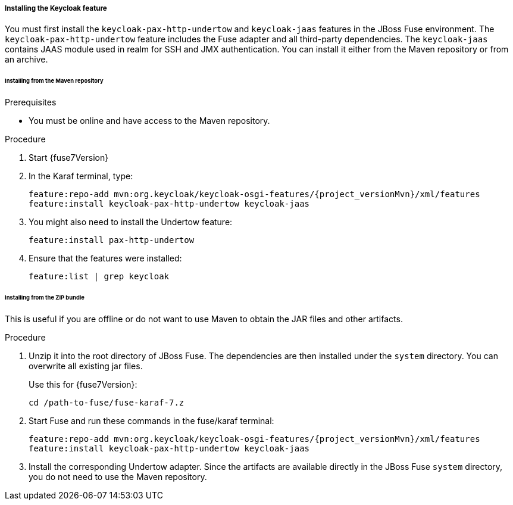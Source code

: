 
[[_fuse7_install_feature]]
===== Installing the Keycloak feature

You must first install the `keycloak-pax-http-undertow` and `keycloak-jaas` features in the JBoss Fuse environment. The `keycloak-pax-http-undertow` feature includes the Fuse adapter and all third-party dependencies. The `keycloak-jaas` contains JAAS module used in realm for SSH and JMX authentication. You can install it either from the Maven repository or from an archive.

====== Installing from the Maven repository

.Prerequisites
* You must be online and have access to the Maven repository.

ifeval::[{project_community}==true]
* For community it is sufficient to be online as all the artifacts and 3rd party dependencies should be available in the maven central repository.
endif::[]
ifeval::[{project_product}==true]
* For {project_name}, configure a proper Maven repository, so you can install the artifacts. For more information see the
https://access.redhat.com/maven-repository[JBoss Enterprise Maven repository] page.

* Assuming the Maven repository is {maven_repository}, add the following to the `$FUSE_HOME/etc/org.ops4j.pax.url.mvn.cfg` file and add the repository to the list of supported repositories. For example:
+
[source,subs="attributes"]
----
config:edit org.ops4j.pax.url.mvn
config:property-append org.ops4j.pax.url.mvn.repositories ,{maven_repository}@id=redhat.product.repo
config:update

feature:repo-refresh
----
endif::[]

.Procedure

. Start {fuse7Version}

. In the Karaf terminal, type:
+
[source,subs="attributes"]
----
feature:repo-add mvn:org.keycloak/keycloak-osgi-features/{project_versionMvn}/xml/features
feature:install keycloak-pax-http-undertow keycloak-jaas
----

. You might also need to install the Undertow feature:
+
[source]
----
feature:install pax-http-undertow
----

. Ensure that the features were installed:
+
[source]
----
feature:list | grep keycloak
----

====== Installing from the ZIP bundle

This is useful if you are offline or do not want to use Maven to obtain the JAR files and other artifacts.

.Procedure

ifeval::[{project_product}==true]
.  Download the {project_name} Fuse adapter ZIP archive from the link:https://access.redhat.com/jbossnetwork/restricted/listSoftware.html?downloadType=distributions&product=core.service.rhsso[Sotware Downloads] site.
endif::[]

ifeval::[{project_community}==true]
.  Download the {project_name} Fuse adapter ZIP archive from the link:https://www.keycloak.org/downloads[Downloads] site.
endif::[]
. Unzip it into the root directory of JBoss Fuse. The dependencies are then installed under the `system` directory. You can overwrite all existing jar files.
+
Use this for {fuse7Version}:
+
[source,subs="attributes"]
----
cd /path-to-fuse/fuse-karaf-7.z
ifeval::[{project_community}==true]
unzip -q /path-to-adapter-zip/keycloak-fuse-adapter-{project_versionMvn}.zip
endif::[]
ifeval::[{project_product}==true]
unzip -q /path-to-adapter-zip/rh-sso-{project_version}-fuse-adapter.zip
endif::[]
----
. Start Fuse and run these commands in the fuse/karaf terminal:
+
[source,subs="attributes"]
----
feature:repo-add mvn:org.keycloak/keycloak-osgi-features/{project_versionMvn}/xml/features
feature:install keycloak-pax-http-undertow keycloak-jaas
----

. Install the corresponding Undertow adapter. Since the artifacts are available directly in the JBoss Fuse `system` directory, you do not need to use the Maven repository.

